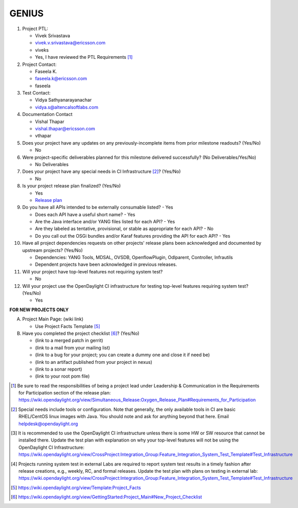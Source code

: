 ======
GENIUS
======

1. Project PTL:

   - Vivek Srivastava
   - vivek.v.srivastava@ericsson.com
   - viveks
   - Yes, I have reviewed the PTL Requirements [1]_

2. Project Contact:

   - Faseela K.
   - faseela.k@ericsson.com
   - faseela

3. Test Contact:

   - Vidya Sathyanarayanachar
   - vidya.s@altencalsoftlabs.com

4. Documentation Contact

   - Vishal Thapar
   - vishal.thapar@ericsson.com
   - vthapar

5. Does your project have any updates on any previously-incomplete items from
   prior milestone readouts? (Yes/No)

   - No

6. Were project-specific deliverables planned for this milestone delivered
   successfully? (No Deliverables/Yes/No)

   - No Deliverables

7. Does your project have any special needs in CI Infrastructure [2]_? (Yes/No)

   - No

8. Is your project release plan finalized?  (Yes/No)

   - Yes
   - `Release plan <https://wiki.opendaylight.org/view/Genius:Oxygen_Release_Plan>`_

9. Do you have all APIs intended to be externally consumable listed? - Yes

   - Does each API have a useful short name? - Yes
   - Are the Java interface and/or YANG files listed for each API? - Yes
   - Are they labeled as tentative, provisional, or stable as appropriate for
     each API? - No
   - Do you call out the OSGi bundles and/or Karaf features providing the API
     for each API? - Yes

10. Have all project dependencies requests on other projects' release plans
    been acknowledged and documented by upstream projects?  (Yes/No)

    - Dependencies: YANG Tools, MDSAL, OVSDB, OpenflowPlugin,  Odlparent, Controller, Infrautils
    - Dependent projects have been acknowledged in previous releases.

11. Will your project have top-level features not requiring system test?

    - No

12. Will your project use the OpenDaylight CI infrastructure for testing
    top-level features requiring system test? (Yes/No)

    - Yes

**FOR NEW PROJECTS ONLY**

A. Project Main Page: (wiki link)

   - Use Project Facts Template [5]_

B. Have you completed the project checklist [6]_? (Yes/No)

   - (link to a merged patch in gerrit)
   - (link to a mail from your mailing list)
   - (link to a bug for your project; you can create a dummy one and close it if need be)
   - (link to an artifact published from your project in nexus)
   - (link to a sonar report)
   - (link to your root pom file)

.. [1] Be sure to read the responsibilities of being a project lead under
       Leadership & Communication in the Requirements for Participation section
       of the release plan:
       https://wiki.opendaylight.org/view/Simultaneous_Release:Oxygen_Release_Plan#Requirements_for_Participation
.. [2] Special needs include tools or configuration.  Note that generally, the
       only available tools in CI are basic RHEL/CentOS linux images with Java.
       You should note and ask for anything beyond that here.  Email
       helpdesk@opendaylight.org
.. [3] It is recommended to use the OpenDaylight CI infrastructure unless there
       is some HW or SW resource that cannot be installed there.  Update the
       test plan with explanation on why your top-level features will not be
       using the OpenDaylight CI Infrastructure:
       https://wiki.opendaylight.org/view/CrossProject:Integration_Group:Feature_Integration_System_Test_Template#Test_Infrastructure
.. [4] Projects running system test in external Labs are required to report
       system test results in a timely fashion after release creations, e.g.,
       weekly, RC, and formal releases.  Update the test plan with plans on
       testing in external lab:
       https://wiki.opendaylight.org/view/CrossProject:Integration_Group:Feature_Integration_System_Test_Template#Test_Infrastructure
.. [5] https://wiki.opendaylight.org/view/Template:Project_Facts
.. [6] https://wiki.opendaylight.org/view/GettingStarted:Project_Main#New_Project_Checklist
